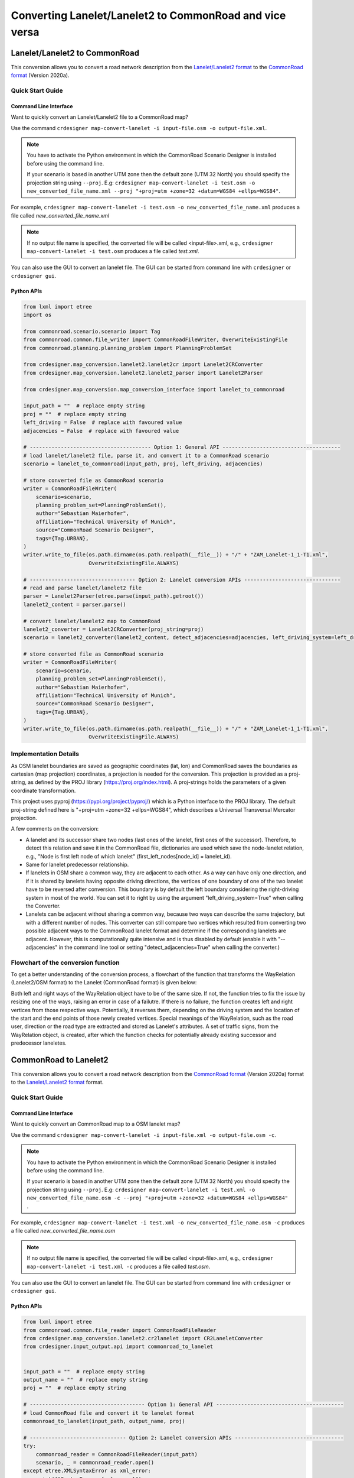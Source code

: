 .. 
  Normally, there are no heading levels assigned to certain characters as the structure is
  determined from the succession of headings. However, this convention is used in Python’s
  Style Guide for documenting which you may follow:

  # with overline, for parts
  * for chapters
  = for sections
  - for subsections
  ^ for subsubsections
  " for paragraphs

Converting Lanelet/Lanelet2 to CommonRoad and vice versa
########################################################

Lanelet/Lanelet2 to CommonRoad
******************************
This conversion allows you to convert a road network description from the
`Lanelet/Lanelet2 format <https://github.com/fzi-forschungszentrum-informatik/Lanelet2>`_ to
the `CommonRoad format <https://gitlab.lrz.de/tum-cps/commonroad-sc
enarios/blob/master/documentation/XML_commonRoad_2020a.pdf>`_ (Version 2020a).

Quick Start Guide
=================

Command Line Interface
----------------------

Want to quickly convert an Lanelet/Lanelet2 file to a CommonRoad map?

Use the command
``crdesigner map-convert-lanelet -i input-file.osm -o output-file.xml``.

.. note::
   You have to activate the Python environment in which the CommonRoad Scenario Designer is
   installed before using the command line.

   If your scenario is based in another UTM zone then the default zone (UTM 32 North) you
   should specify the projection string using ``--proj``.
   E.g: ``crdesigner map-convert-lanelet -i test.osm -o new_converted_file_name.xml
   --proj "+proj=utm +zone=32 +datum=WGS84 +ellps=WGS84"``.

For example, ``crdesigner map-convert-lanelet -i test.osm -o new_converted_file_name.xml``
produces a file called *new_converted_file_name.xml*

.. note::
   If no output file name is specified, the converted file will be called <input-file>.xml,
   e.g., ``crdesigner map-convert-lanelet -i test.osm`` produces a file called *test.xml*.

You can also use the GUI to convert an lanelet file.
The GUI can be started from command line with ``crdesigner`` or ``crdesigner gui``.

Python APIs
-----------

.. code:: python

    from lxml import etree
    import os

    from commonroad.scenario.scenario import Tag
    from commonroad.common.file_writer import CommonRoadFileWriter, OverwriteExistingFile
    from commonroad.planning.planning_problem import PlanningProblemSet

    from crdesigner.map_conversion.lanelet2.lanelet2cr import Lanelet2CRConverter
    from crdesigner.map_conversion.lanelet2.lanelet2_parser import Lanelet2Parser

    from crdesigner.map_conversion.map_conversion_interface import lanelet_to_commonroad

    input_path = ""  # replace empty string
    proj = ""  # replace empty string
    left_driving = False  # replace with favoured value
    adjacencies = False  # replace with favoured value

    # --------------------------------------- Option 1: General API --------------------------------------
    # load lanelet/lanelet2 file, parse it, and convert it to a CommonRoad scenario
    scenario = lanelet_to_commonroad(input_path, proj, left_driving, adjacencies)

    # store converted file as CommonRoad scenario
    writer = CommonRoadFileWriter(
        scenario=scenario,
        planning_problem_set=PlanningProblemSet(),
        author="Sebastian Maierhofer",
        affiliation="Technical University of Munich",
        source="CommonRoad Scenario Designer",
        tags={Tag.URBAN},
    )
    writer.write_to_file(os.path.dirname(os.path.realpath(__file__)) + "/" + "ZAM_Lanelet-1_1-T1.xml",
                         OverwriteExistingFile.ALWAYS)

    # ---------------------------------- Option 2: Lanelet conversion APIs -------------------------------
    # read and parse lanelet/lanelet2 file
    parser = Lanelet2Parser(etree.parse(input_path).getroot())
    lanelet2_content = parser.parse()

    # convert lanelet/lanelet2 map to CommonRoad
    lanelet2_converter = Lanelet2CRConverter(proj_string=proj)
    scenario = lanelet2_converter(lanelet2_content, detect_adjacencies=adjacencies, left_driving_system=left_driving)

    # store converted file as CommonRoad scenario
    writer = CommonRoadFileWriter(
        scenario=scenario,
        planning_problem_set=PlanningProblemSet(),
        author="Sebastian Maierhofer",
        affiliation="Technical University of Munich",
        source="CommonRoad Scenario Designer",
        tags={Tag.URBAN},
    )
    writer.write_to_file(os.path.dirname(os.path.realpath(__file__)) + "/" + "ZAM_Lanelet-1_1-T1.xml",
                         OverwriteExistingFile.ALWAYS)

Implementation Details
======================

As OSM lanelet boundaries are saved as geographic coordinates (lat, lon) and CommonRoad saves the
boundaries as cartesian (map projection) coordinates, a projection is needed for the conversion.
This projection is provided as a proj-string, as defined by the PROJ library (https://proj.org/index.html).
A proj-strings holds the parameters of a given coordinate transformation.

This project uses pyproj (https://pypi.org/project/pyproj/) which is a Python interface to the PROJ library.
The default proj-string defined here is "+proj=utm +zone=32 +ellps=WGS84", which describes
a Universal Transversal Mercator projection.

A few comments on the conversion:

- A lanelet and its successor share two nodes (last ones of the lanelet, first ones of the successor). Therefore, to detect this relation and save it in the CommonRoad file, dictionaries are used which save the node-lanelet relation, e.g., "Node is first left node of which lanelet" (first_left_nodes[node_id] = lanelet_id).
- Same for lanelet predecessor relationship.
- If lanelets in OSM share a common way, they are adjacent to each other. As a way can have only one direction, and if it is shared by lanelets having opposite driving directions, the vertices of one boundary of one of the two lanelet have to be reversed after conversion. This boundary is by default the left boundary considering the right-driving system in most of the world. You can set it to right by using the argument "left_driving_system=True" when calling the Converter.
- Lanelets can be adjacent without sharing a common way, because two ways can describe the same trajectory, but with a different number of nodes. This converter can still compare two vertices which resulted from converting two possible adjacent ways to the CommonRoad lanelet format and determine if the corresponding lanelets are adjacent. However, this is computationally quite intensive and is thus disabled by default (enable it with "--adjacencies" in the command line tool or setting "detect_adjacencies=True" when calling the converter.)








Flowchart of the conversion function
====================================
To get a better understanding of the conversion process, a flowchart of the function that transforms the WayRelation (Lanelet2/OSM format) to the Lanelet (CommonRoad format) is given below:

.. image::
  images/Lanelet2/Lanelet2_Flowcharts/Way_rel_to_lanelet_FLOWCHART.png
  :height: 1650

Both left and right ways of the WayRelation object have to be of the same size. If not, the function tries to fix the issue by resizing one of the ways, raising an error in case of a failutre. If there is no failure, the function creates left and right vertices from those respective ways. Potentially, it reverses them, depending on the driving system and the location of the start and the end points of those newly created vertices. Special meanings of the WayRelation, such as the road user, direction or the road type are extracted and stored as Lanelet's attributes. A set of traffic signs, from the WayRelation object, is created, after which the function checks for potentially already existing successor and predecessor laneletes.

CommonRoad to Lanelet2
**********************
This conversion allows you to convert a road network description from
the `CommonRoad format <https://gitlab.lrz.de/tum-cps/commonroad-sc
enarios/blob/master/documentation/XML_commonRoad_2020a.pdf>`_ (Version 2020a) format to the
`Lanelet/Lanelet2 format <https://github.com/fzi-forschungszentrum-informatik/Lanelet2>`_ format.

Quick Start Guide
=================

Command Line Interface
----------------------

Want to quickly convert an CommonRoad map to a OSM lanelet map?

Use the command
``crdesigner map-convert-lanelet -i input-file.xml -o output-file.osm -c``.

.. note::
   You have to activate the Python environment in which the CommonRoad Scenario Designer is
   installed before using the command line.

   If your scenario is based in another UTM zone then the default zone (UTM 32 North) you
   should specify the projection string using ``--proj``.
   E.g: ``crdesigner map-convert-lanelet -i test.xml -o new_converted_file_name.osm -c
   --proj "+proj=utm +zone=32 +datum=WGS84 +ellps=WGS84"`` .

For example, ``crdesigner map-convert-lanelet -i test.xml -o new_converted_file_name.osm -c``
produces a file called *new_converted_file_name.osm*

.. note::
   If no output file name is specified, the converted file will be called <input-file>.xml,
   e.g., ``crdesigner map-convert-lanelet -i test.xml -c`` produces a file called *test.osm*.

You can also use the GUI to convert an lanelet file.
The GUI can be started from command line with ``crdesigner`` or ``crdesigner gui``.


Python APIs
-----------

.. code:: python

    from lxml import etree
    from commonroad.common.file_reader import CommonRoadFileReader
    from crdesigner.map_conversion.lanelet2.cr2lanelet import CR2LaneletConverter
    from crdesigner.input_output.api import commonroad_to_lanelet


    input_path = ""  # replace empty string
    output_name = ""  # replace empty string
    proj = ""  # replace empty string

    # ------------------------------------- Option 1: General API -----------------------------------------
    # load CommonRoad file and convert it to lanelet format
    commonroad_to_lanelet(input_path, output_name, proj)

    # ------------------------------- Option 2: Lanelet conversion APIs -----------------------------------
    try:
        commonroad_reader = CommonRoadFileReader(input_path)
        scenario, _ = commonroad_reader.open()
    except etree.XMLSyntaxError as xml_error:
        print(f"SyntaxError: {xml_error}")
        print(
            "There was an error during the loading of the selected CommonRoad file.\n"
        )
        scenario = None

    if scenario:
        l2osm = CR2LaneletConverter(proj)
        osm = l2osm(scenario)
        with open(f"{output_name}", "wb") as file_out:
            file_out.write(
                etree.tostring(
                    osm, xml_declaration=True, encoding="UTF-8", pretty_print=True
                )
            )


Implementation Details
======================

Converting back from cartesian to geographic coordinates requires, like mentioned in the above description of the
reverse conversion, a projection.

This code of this conversion take some points into account:

- If a lanelet has a successor, the converted nodes at the end of the lanelet have to be the same as the nodes of the converted successor.
- Same lanelet predecessor relationships.
- If a lanelet is adjacent to another lanelet, and the vertices of the shared border coincide, they can share a way in the converted OSM document.


Flowchart of the conversion function
====================================

To get a better understanding of the conversion process, a flowchart of the function that transforms the lanelet (CommonRoad format) to the WayRelation (Lanelet2/OSM format) is given below:

.. image::
  images/Lanelet2/Lanelet2_Flowcharts/Lanelet_to_way_rel_FLOWCHART.png
  :width: 500

The function takes a lanelet as an input and creates nodes based on those lanelet's vertices. As the nodes form right and left ways, the function checks if those ways already exist. If not, the function creates those ways, maps them to the way relation, and assigns them to the osm object's dictionary. If the way already exists, there is no need to create it, as the function maps the same id as of the newly found way to the way relation in the previously mentioned dictionary.




